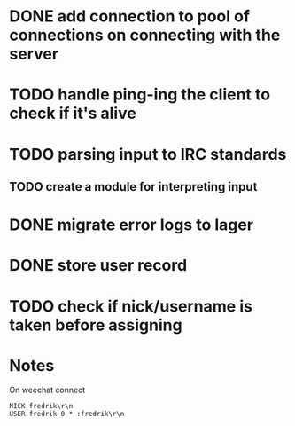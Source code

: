 * DONE add connection to pool of connections on connecting with the server
* TODO handle ping-ing the client to check if it's alive
* TODO parsing input to IRC standards
** TODO create a module for interpreting input
* DONE migrate error logs to lager
* DONE store user record
* TODO check if nick/username is taken before assigning

* Notes

On weechat connect

#+BEGIN_SRC
NICK fredrik\r\n
USER fredrik 0 * :fredrik\r\n
#+END_SRC
